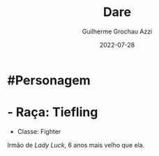 :PROPERTIES:
:ID:       9f641a40-cb99-4fad-9139-2aa5ae1274ce
:END:
#+title: Dare
#+author: Guilherme Grochau Azzi
#+date: 2022-07-28
#+hugo_lastmod: 2022-07-28
#+hugo_section: Personagens

* #Personagem
* - Raça: Tiefling
- Classe: Fighter

Irmão de [[Lady Luck]], 6 anos mais velho que ela.